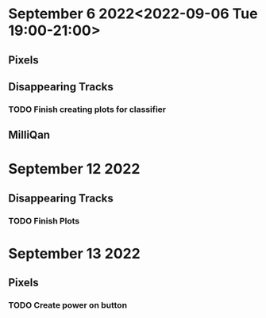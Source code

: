 * September 6 2022<2022-09-06 Tue 19:00-21:00>
** Pixels
** Disappearing Tracks
*** TODO Finish creating plots for classifier
** MilliQan
* September 12 2022
** Disappearing Tracks
*** TODO Finish Plots
* September 13 2022
** Pixels
*** TODO Create power on button
SCHEDULED: <2022-09-13 Tue 17:00-18:00>
